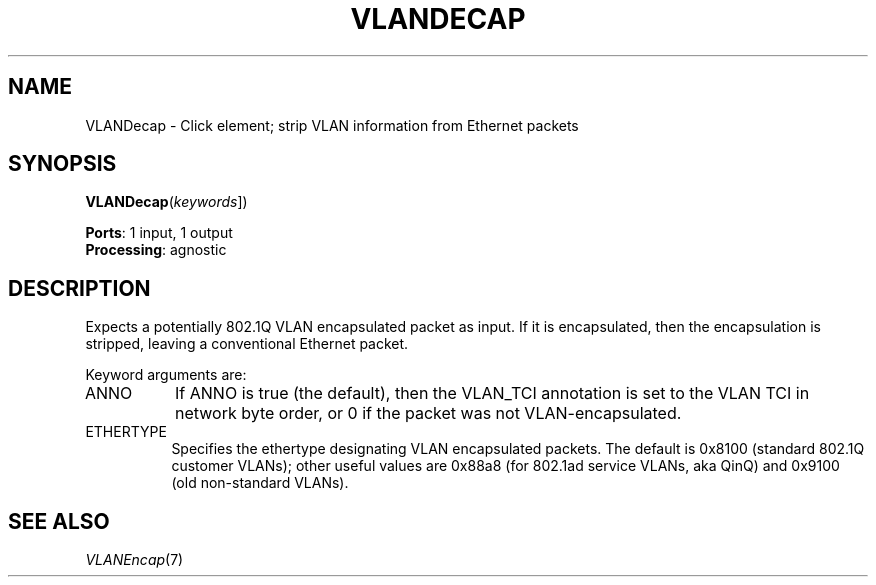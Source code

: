 .\" -*- mode: nroff -*-
.\" Generated by 'click-elem2man' from '../elements/ethernet/vlandecap.hh:7'
.de M
.IR "\\$1" "(\\$2)\\$3"
..
.de RM
.RI "\\$1" "\\$2" "(\\$3)\\$4"
..
.TH "VLANDECAP" 7click "12/Oct/2017" "Click"
.SH "NAME"
VLANDecap \- Click element;
strip VLAN information from Ethernet packets
.SH "SYNOPSIS"
\fBVLANDecap\fR(\fIkeywords\fR])

\fBPorts\fR: 1 input, 1 output
.br
\fBProcessing\fR: agnostic
.br
.SH "DESCRIPTION"
Expects a potentially 802.1Q VLAN encapsulated packet as input.  If it is
encapsulated, then the encapsulation is stripped, leaving a conventional
Ethernet packet.
.PP
Keyword arguments are:
.PP

.IP "ANNO" 8
If ANNO is true (the default), then the VLAN_TCI annotation is set to the VLAN
TCI in network byte order, or 0 if the packet was not VLAN-encapsulated.
.PP
.IP "ETHERTYPE" 8
Specifies the ethertype designating VLAN encapsulated packets. The default is
0x8100 (standard 802.1Q customer VLANs); other useful values are 0x88a8 (for
802.1ad service VLANs, aka QinQ) and 0x9100 (old non-standard VLANs).
.PP
.SH "SEE ALSO"
.M VLANEncap 7

